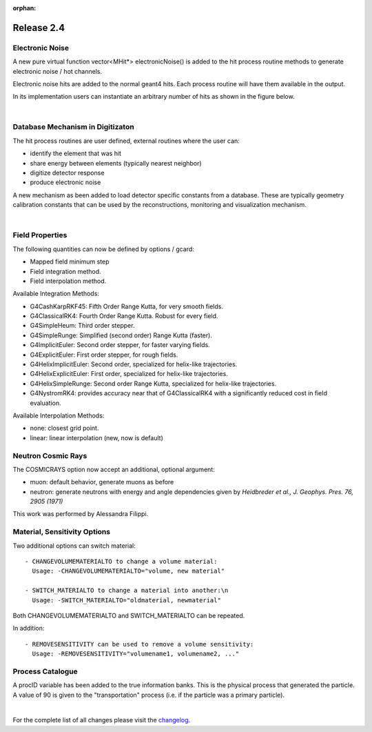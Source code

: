 :orphan:

.. _2.4:

###########
Release 2.4
###########

Electronic Noise
----------------

A new pure virtual function vector<MHit*> electronicNoise() is added to the hit process routine methods
to generate electronic noise / hot channels.

Electronic noise hits are added to the normal geant4 hits. Each process routine will have them available in the output.

In its implementation users can instantiate an arbitrary number of hits as shown in the figure below.

|

.. image:: electronicNoise.png
	:width: 98%
	:align: center




Database Mechanism in Digitizaton
---------------------------------

The hit process routines are user defined, external routines where the user can:

- identify the element that was hit
- share energy between elements (typically nearest neighbor)
- digitize detector response
- produce electronic noise

A new mechanism as been added to load detector specific constants from a database. These are typically geometry calibration constants
that can be used by the reconstructions, monitoring and visualization mechanism.

|

.. image:: databaseHitProcess.png
	:width: 98%
	:align: center

Field Properties
----------------

The following quantities can now be defined by options / gcard:

- Mapped field minimum step
- Field integration method.
- Field interpolation method.

Available Integration Methods:

- G4CashKarpRKF45: Fifth Order Range Kutta, for very smooth fields.
- G4ClassicalRK4: Fourth Order Range Kutta. Robust for every field.
- G4SimpleHeum: Third order stepper.
- G4SimpleRunge: Simplified (second order) Range Kutta (faster).
- G4ImplicitEuler: Second order stepper, for faster varying fields.
- G4ExplicitEuler: First order stepper, for rough fields.
- G4HelixImplicitEuler: Second order, specialized for helix-like trajectories.
- G4HelixExplicitEuler: First order, specialized for helix-like trajectories.
- G4HelixSimpleRunge: Second order Range Kutta, specialized for helix-like trajectories.
- G4NystromRK4: provides accuracy near that of G4ClassicalRK4 with a significantly reduced cost in field evaluation.

Available Interpolation Methods:

- none: closest grid point.
- linear: linear interpolation (new, now is default)


Neutron Cosmic Rays
-------------------
The COSMICRAYS option now accept an additional, optional argument:

- muon: default behavior, generate muons as before
- neutron: generate neutrons with energy and angle dependencies given by *Heidbreder et al., J. Geophys. Pres. 76, 2905 (1971)*

This work was performed by Alessandra Filippi.

.. image:: neutrons.png
	:width: 60%
	:align: center


Material, Sensitivity Options
-----------------------------

Two additional options can switch material::

 - CHANGEVOLUMEMATERIALTO to change a volume material:
   Usage: -CHANGEVOLUMEMATERIALTO="volume, new material"

 - SWITCH_MATERIALTO to change a material into another:\n
   Usage: -SWITCH_MATERIALTO="oldmaterial, newmaterial"

Both CHANGEVOLUMEMATERIALTO and SWITCH_MATERIALTO can be repeated.

In addition::

 - REMOVESENSITIVITY can be used to remove a volume sensitivity:
   Usage: -REMOVESENSITIVITY="volumename1, volumename2, ..."


Process Catalogue
-----------------

A procID variable has been added to the true information banks.
This is the physical process that generated the particle.
A value of 90 is given to the "transportation" process (i.e. if the particle was a primary particle).



.. image:: procId.png
	:width: 98%
	:align: center








|

For the complete list of all changes please visit the `changelog <../changelog.html>`_.



